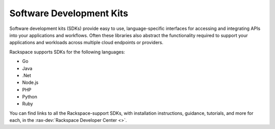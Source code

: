 .. _sdk:

^^^^^^^^^^^^^^^^^^^^^^^^^
Software Development Kits
^^^^^^^^^^^^^^^^^^^^^^^^^
Software development kits (SDKs) provide easy to use, language-specific
interfaces for accessing and integrating APIs into your applications
and workflows. Often these libraries also abstract the
functionality required to support your applications and workloads
across multiple cloud endpoints or providers.

Rackspace supports SDKs for the following languages:

* Go
* Java
* .Net
* Node.js
* PHP
* Python
* Ruby

You can find links to all the Rackspace-support SDKs, with
installation instructions, guidance, tutorials, and more for each,
in the :rax-dev:`Rackspace Developer Center <>`.
